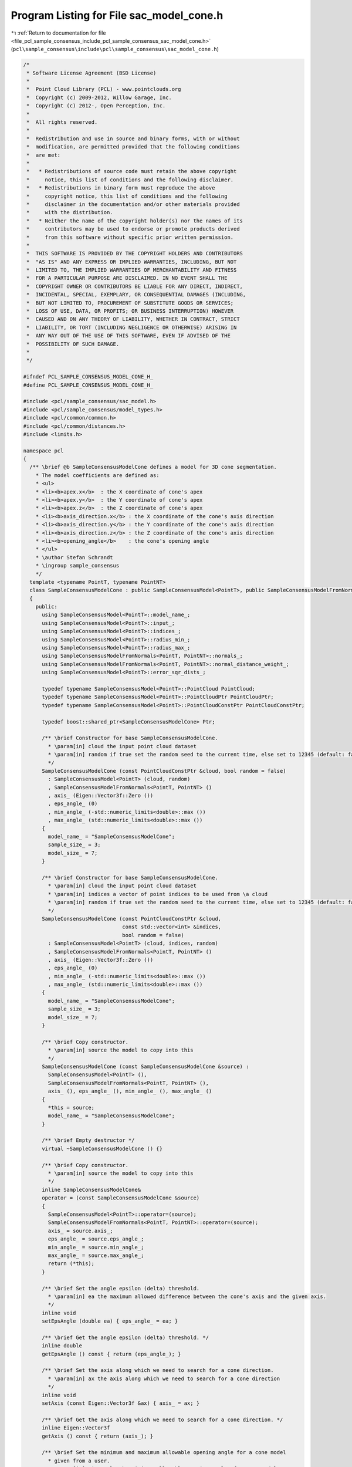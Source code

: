 
.. _program_listing_file_pcl_sample_consensus_include_pcl_sample_consensus_sac_model_cone.h:

Program Listing for File sac_model_cone.h
=========================================

|exhale_lsh| :ref:`Return to documentation for file <file_pcl_sample_consensus_include_pcl_sample_consensus_sac_model_cone.h>` (``pcl\sample_consensus\include\pcl\sample_consensus\sac_model_cone.h``)

.. |exhale_lsh| unicode:: U+021B0 .. UPWARDS ARROW WITH TIP LEFTWARDS

.. code-block:: cpp

   /*
    * Software License Agreement (BSD License)
    *
    *  Point Cloud Library (PCL) - www.pointclouds.org
    *  Copyright (c) 2009-2012, Willow Garage, Inc.
    *  Copyright (c) 2012-, Open Perception, Inc.
    *
    *  All rights reserved.
    *
    *  Redistribution and use in source and binary forms, with or without
    *  modification, are permitted provided that the following conditions
    *  are met:
    *
    *   * Redistributions of source code must retain the above copyright
    *     notice, this list of conditions and the following disclaimer.
    *   * Redistributions in binary form must reproduce the above
    *     copyright notice, this list of conditions and the following
    *     disclaimer in the documentation and/or other materials provided
    *     with the distribution.
    *   * Neither the name of the copyright holder(s) nor the names of its
    *     contributors may be used to endorse or promote products derived
    *     from this software without specific prior written permission.
    *
    *  THIS SOFTWARE IS PROVIDED BY THE COPYRIGHT HOLDERS AND CONTRIBUTORS
    *  "AS IS" AND ANY EXPRESS OR IMPLIED WARRANTIES, INCLUDING, BUT NOT
    *  LIMITED TO, THE IMPLIED WARRANTIES OF MERCHANTABILITY AND FITNESS
    *  FOR A PARTICULAR PURPOSE ARE DISCLAIMED. IN NO EVENT SHALL THE
    *  COPYRIGHT OWNER OR CONTRIBUTORS BE LIABLE FOR ANY DIRECT, INDIRECT,
    *  INCIDENTAL, SPECIAL, EXEMPLARY, OR CONSEQUENTIAL DAMAGES (INCLUDING,
    *  BUT NOT LIMITED TO, PROCUREMENT OF SUBSTITUTE GOODS OR SERVICES;
    *  LOSS OF USE, DATA, OR PROFITS; OR BUSINESS INTERRUPTION) HOWEVER
    *  CAUSED AND ON ANY THEORY OF LIABILITY, WHETHER IN CONTRACT, STRICT
    *  LIABILITY, OR TORT (INCLUDING NEGLIGENCE OR OTHERWISE) ARISING IN
    *  ANY WAY OUT OF THE USE OF THIS SOFTWARE, EVEN IF ADVISED OF THE
    *  POSSIBILITY OF SUCH DAMAGE.
    *
    */
   
   #ifndef PCL_SAMPLE_CONSENSUS_MODEL_CONE_H_
   #define PCL_SAMPLE_CONSENSUS_MODEL_CONE_H_
   
   #include <pcl/sample_consensus/sac_model.h>
   #include <pcl/sample_consensus/model_types.h>
   #include <pcl/common/common.h>
   #include <pcl/common/distances.h>
   #include <limits.h>
   
   namespace pcl
   {
     /** \brief @b SampleConsensusModelCone defines a model for 3D cone segmentation.
       * The model coefficients are defined as:
       * <ul>
       * <li><b>apex.x</b>  : the X coordinate of cone's apex
       * <li><b>apex.y</b>  : the Y coordinate of cone's apex
       * <li><b>apex.z</b>  : the Z coordinate of cone's apex
       * <li><b>axis_direction.x</b> : the X coordinate of the cone's axis direction
       * <li><b>axis_direction.y</b> : the Y coordinate of the cone's axis direction
       * <li><b>axis_direction.z</b> : the Z coordinate of the cone's axis direction
       * <li><b>opening_angle</b>    : the cone's opening angle
       * </ul>
       * \author Stefan Schrandt
       * \ingroup sample_consensus
       */
     template <typename PointT, typename PointNT>
     class SampleConsensusModelCone : public SampleConsensusModel<PointT>, public SampleConsensusModelFromNormals<PointT, PointNT>
     {
       public:
         using SampleConsensusModel<PointT>::model_name_;
         using SampleConsensusModel<PointT>::input_;
         using SampleConsensusModel<PointT>::indices_;
         using SampleConsensusModel<PointT>::radius_min_;
         using SampleConsensusModel<PointT>::radius_max_;
         using SampleConsensusModelFromNormals<PointT, PointNT>::normals_;
         using SampleConsensusModelFromNormals<PointT, PointNT>::normal_distance_weight_;
         using SampleConsensusModel<PointT>::error_sqr_dists_;
   
         typedef typename SampleConsensusModel<PointT>::PointCloud PointCloud;
         typedef typename SampleConsensusModel<PointT>::PointCloudPtr PointCloudPtr;
         typedef typename SampleConsensusModel<PointT>::PointCloudConstPtr PointCloudConstPtr;
   
         typedef boost::shared_ptr<SampleConsensusModelCone> Ptr;
   
         /** \brief Constructor for base SampleConsensusModelCone.
           * \param[in] cloud the input point cloud dataset
           * \param[in] random if true set the random seed to the current time, else set to 12345 (default: false)
           */
         SampleConsensusModelCone (const PointCloudConstPtr &cloud, bool random = false) 
           : SampleConsensusModel<PointT> (cloud, random)
           , SampleConsensusModelFromNormals<PointT, PointNT> ()
           , axis_ (Eigen::Vector3f::Zero ())
           , eps_angle_ (0)
           , min_angle_ (-std::numeric_limits<double>::max ())
           , max_angle_ (std::numeric_limits<double>::max ())
         {
           model_name_ = "SampleConsensusModelCone";
           sample_size_ = 3;
           model_size_ = 7;
         }
   
         /** \brief Constructor for base SampleConsensusModelCone.
           * \param[in] cloud the input point cloud dataset
           * \param[in] indices a vector of point indices to be used from \a cloud
           * \param[in] random if true set the random seed to the current time, else set to 12345 (default: false)
           */
         SampleConsensusModelCone (const PointCloudConstPtr &cloud, 
                                   const std::vector<int> &indices,
                                   bool random = false) 
           : SampleConsensusModel<PointT> (cloud, indices, random)
           , SampleConsensusModelFromNormals<PointT, PointNT> ()
           , axis_ (Eigen::Vector3f::Zero ())
           , eps_angle_ (0)
           , min_angle_ (-std::numeric_limits<double>::max ())
           , max_angle_ (std::numeric_limits<double>::max ())
         {
           model_name_ = "SampleConsensusModelCone";
           sample_size_ = 3;
           model_size_ = 7;
         }
   
         /** \brief Copy constructor.
           * \param[in] source the model to copy into this
           */
         SampleConsensusModelCone (const SampleConsensusModelCone &source) :
           SampleConsensusModel<PointT> (), 
           SampleConsensusModelFromNormals<PointT, PointNT> (),
           axis_ (), eps_angle_ (), min_angle_ (), max_angle_ ()
         {
           *this = source;
           model_name_ = "SampleConsensusModelCone";
         }
         
         /** \brief Empty destructor */
         virtual ~SampleConsensusModelCone () {}
   
         /** \brief Copy constructor.
           * \param[in] source the model to copy into this
           */
         inline SampleConsensusModelCone&
         operator = (const SampleConsensusModelCone &source)
         {
           SampleConsensusModel<PointT>::operator=(source);
           SampleConsensusModelFromNormals<PointT, PointNT>::operator=(source);
           axis_ = source.axis_;
           eps_angle_ = source.eps_angle_;
           min_angle_ = source.min_angle_;
           max_angle_ = source.max_angle_;
           return (*this);
         }
   
         /** \brief Set the angle epsilon (delta) threshold.
           * \param[in] ea the maximum allowed difference between the cone's axis and the given axis.
           */
         inline void 
         setEpsAngle (double ea) { eps_angle_ = ea; }
   
         /** \brief Get the angle epsilon (delta) threshold. */
         inline double 
         getEpsAngle () const { return (eps_angle_); }
   
         /** \brief Set the axis along which we need to search for a cone direction.
           * \param[in] ax the axis along which we need to search for a cone direction
           */
         inline void 
         setAxis (const Eigen::Vector3f &ax) { axis_ = ax; }
   
         /** \brief Get the axis along which we need to search for a cone direction. */
         inline Eigen::Vector3f 
         getAxis () const { return (axis_); }
   
         /** \brief Set the minimum and maximum allowable opening angle for a cone model
           * given from a user.
           * \param[in] min_angle the minimum allowable opening angle of a cone model
           * \param[in] max_angle the maximum allowable opening angle of a cone model
           */
         inline void
         setMinMaxOpeningAngle (const double &min_angle, const double &max_angle)
         {
           min_angle_ = min_angle;
           max_angle_ = max_angle;
         }
   
         /** \brief Get the opening angle which we need minimum to validate a cone model.
           * \param[out] min_angle the minimum allowable opening angle of a cone model
           * \param[out] max_angle the maximum allowable opening angle of a cone model
           */
         inline void
         getMinMaxOpeningAngle (double &min_angle, double &max_angle) const
         {
           min_angle = min_angle_;
           max_angle = max_angle_;
         }
   
         /** \brief Check whether the given index samples can form a valid cone model, compute the model coefficients
           * from these samples and store them in model_coefficients. The cone coefficients are: apex,
           * axis_direction, opening_angle.
           * \param[in] samples the point indices found as possible good candidates for creating a valid model
           * \param[out] model_coefficients the resultant model coefficients
           */
         bool
         computeModelCoefficients (const std::vector<int> &samples,
                                   Eigen::VectorXf &model_coefficients) const;
   
         /** \brief Compute all distances from the cloud data to a given cone model.
           * \param[in] model_coefficients the coefficients of a cone model that we need to compute distances to
           * \param[out] distances the resultant estimated distances
           */
         void
         getDistancesToModel (const Eigen::VectorXf &model_coefficients,
                              std::vector<double> &distances) const;
   
         /** \brief Select all the points which respect the given model coefficients as inliers.
           * \param[in] model_coefficients the coefficients of a cone model that we need to compute distances to
           * \param[in] threshold a maximum admissible distance threshold for determining the inliers from the outliers
           * \param[out] inliers the resultant model inliers
           */
         void 
         selectWithinDistance (const Eigen::VectorXf &model_coefficients, 
                               const double threshold, 
                               std::vector<int> &inliers);
   
         /** \brief Count all the points which respect the given model coefficients as inliers. 
           * 
           * \param[in] model_coefficients the coefficients of a model that we need to compute distances to
           * \param[in] threshold maximum admissible distance threshold for determining the inliers from the outliers
           * \return the resultant number of inliers
           */
         virtual int
         countWithinDistance (const Eigen::VectorXf &model_coefficients,
                              const double threshold) const;
   
   
         /** \brief Recompute the cone coefficients using the given inlier set and return them to the user.
           * @note: these are the coefficients of the cone model after refinement (e.g. after SVD)
           * \param[in] inliers the data inliers found as supporting the model
           * \param[in] model_coefficients the initial guess for the optimization
           * \param[out] optimized_coefficients the resultant recomputed coefficients after non-linear optimization
           */
         void
         optimizeModelCoefficients (const std::vector<int> &inliers,
                                    const Eigen::VectorXf &model_coefficients,
                                    Eigen::VectorXf &optimized_coefficients) const;
   
   
         /** \brief Create a new point cloud with inliers projected onto the cone model.
           * \param[in] inliers the data inliers that we want to project on the cone model
           * \param[in] model_coefficients the coefficients of a cone model
           * \param[out] projected_points the resultant projected points
           * \param[in] copy_data_fields set to true if we need to copy the other data fields
           */
         void
         projectPoints (const std::vector<int> &inliers,
                        const Eigen::VectorXf &model_coefficients,
                        PointCloud &projected_points,
                        bool copy_data_fields = true) const;
   
         /** \brief Verify whether a subset of indices verifies the given cone model coefficients.
           * \param[in] indices the data indices that need to be tested against the cone model
           * \param[in] model_coefficients the cone model coefficients
           * \param[in] threshold a maximum admissible distance threshold for determining the inliers from the outliers
           */
         bool
         doSamplesVerifyModel (const std::set<int> &indices,
                               const Eigen::VectorXf &model_coefficients,
                               const double threshold) const;
   
         /** \brief Return an unique id for this model (SACMODEL_CONE). */
         inline pcl::SacModel 
         getModelType () const { return (SACMODEL_CONE); }
   
       protected:
         using SampleConsensusModel<PointT>::sample_size_;
         using SampleConsensusModel<PointT>::model_size_;
   
         /** \brief Get the distance from a point to a line (represented by a point and a direction)
           * \param[in] pt a point
           * \param[in] model_coefficients the line coefficients (a point on the line, line direction)
           */
         double
         pointToAxisDistance (const Eigen::Vector4f &pt, const Eigen::VectorXf &model_coefficients) const;
   
         /** \brief Check whether a model is valid given the user constraints.
           * \param[in] model_coefficients the set of model coefficients
           */
         virtual bool
         isModelValid (const Eigen::VectorXf &model_coefficients) const;
   
         /** \brief Check if a sample of indices results in a good sample of points
           * indices. Pure virtual.
           * \param[in] samples the resultant index samples
           */
         bool
         isSampleGood (const std::vector<int> &samples) const;
   
       private:
         /** \brief The axis along which we need to search for a plane perpendicular to. */
         Eigen::Vector3f axis_;
       
         /** \brief The maximum allowed difference between the plane normal and the given axis. */
         double eps_angle_;
   
         /** \brief The minimum and maximum allowed opening angles of valid cone model. */
         double min_angle_;
         double max_angle_;
   
   #if defined BUILD_Maintainer && defined __GNUC__ && __GNUC__ == 4 && __GNUC_MINOR__ > 3
   #pragma GCC diagnostic ignored "-Weffc++"
   #endif
         /** \brief Functor for the optimization function */
         struct OptimizationFunctor : pcl::Functor<float>
         {
           /** Functor constructor
             * \param[in] indices the indices of data points to evaluate
             * \param[in] estimator pointer to the estimator object
             */
           OptimizationFunctor (const pcl::SampleConsensusModelCone<PointT, PointNT> *model, const std::vector<int>& indices) :
             pcl::Functor<float> (indices.size ()), model_ (model), indices_ (indices) {}
   
           /** Cost function to be minimized
             * \param[in] x variables array
             * \param[out] fvec resultant functions evaluations
             * \return 0
             */
           int 
           operator() (const Eigen::VectorXf &x, Eigen::VectorXf &fvec) const
           {
             Eigen::Vector4f apex  (x[0], x[1], x[2], 0);
             Eigen::Vector4f axis_dir (x[3], x[4], x[5], 0);
             float opening_angle = x[6];
   
             float apexdotdir = apex.dot (axis_dir);
             float dirdotdir = 1.0f / axis_dir.dot (axis_dir);
   
             for (int i = 0; i < values (); ++i)
             {
               // dist = f - r
               Eigen::Vector4f pt (model_->input_->points[indices_[i]].x,
                                   model_->input_->points[indices_[i]].y,
                                   model_->input_->points[indices_[i]].z, 0);
   
               // Calculate the point's projection on the cone axis
               float k = (pt.dot (axis_dir) - apexdotdir) * dirdotdir;
               Eigen::Vector4f pt_proj = apex + k * axis_dir;
   
               // Calculate the actual radius of the cone at the level of the projected point
               Eigen::Vector4f height = apex-pt_proj;
               float actual_cone_radius = tanf (opening_angle) * height.norm ();
   
               fvec[i] = static_cast<float> (pcl::sqrPointToLineDistance (pt, apex, axis_dir) - actual_cone_radius * actual_cone_radius);
             }
             return (0);
           }
   
           const pcl::SampleConsensusModelCone<PointT, PointNT> *model_;
           const std::vector<int> &indices_;
         };
   #if defined BUILD_Maintainer && defined __GNUC__ && __GNUC__ == 4 && __GNUC_MINOR__ > 3
   #pragma GCC diagnostic warning "-Weffc++"
   #endif
     };
   }
   
   #ifdef PCL_NO_PRECOMPILE
   #include <pcl/sample_consensus/impl/sac_model_cone.hpp>
   #endif
   
   #endif  //#ifndef PCL_SAMPLE_CONSENSUS_MODEL_CONE_H_
